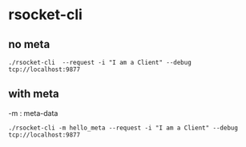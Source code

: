 * rsocket-cli
** no meta
#+BEGIN_SRC 
./rsocket-cli  --request -i "I am a Client" --debug tcp://localhost:9877
#+END_SRC
** with meta
 -m : meta-data 
#+BEGIN_SRC 
./rsocket-cli -m hello_meta --request -i "I am a Client" --debug tcp://localhost:9877
#+END_SRC
